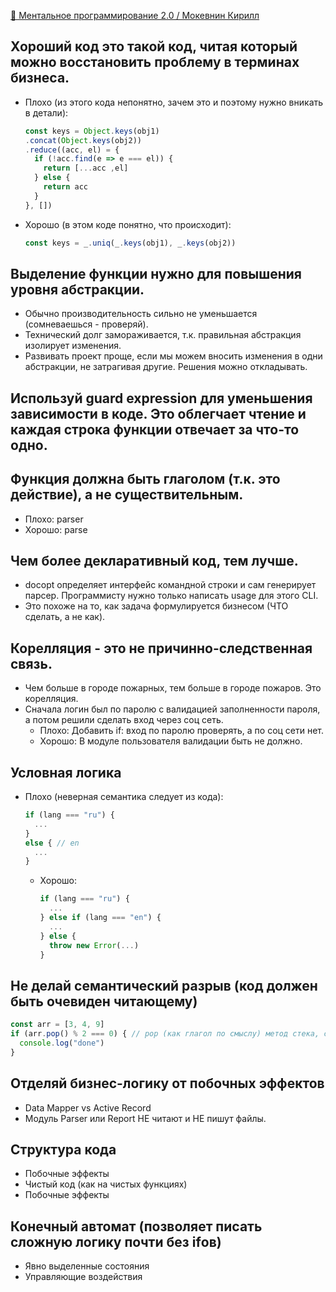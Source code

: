 [[https://www.youtube.com/watch?v=vkUTX1hruF8][👥 Ментальное программирование 2.0 / Мокевнин Кирилл]]

** Хороший код это такой код, читая который можно восстановить проблему в терминах бизнеса.
  - Плохо (из этого кода непонятно, зачем это и поэтому нужно вникать в детали):
    #+BEGIN_SRC js
      const keys = Object.keys(obj1)
      .concat(Object.keys(obj2))
      .reduce((acc, el) = {
        if (!acc.find(e => e === el)) {
          return [...acc ,el]
        } else {
          return acc
        }
      }, [])
    #+END_SRC
  - Хорошо (в этом коде понятно, что происходит):
    #+BEGIN_SRC js
      const keys = _.uniq(_.keys(obj1), _.keys(obj2))
    #+END_SRC
** Выделение функции нужно для повышения уровня абстракции.
  - Обычно производительность сильно не уменьшается (сомневаешься - проверяй).
  - Технический долг замораживается, т.к. правильная абстракция изолирует изменения.
  - Развивать проект проще, если мы можем вносить изменения в одни абстракции, не затрагивая другие. Решения можно откладывать.
** Используй guard expression для уменьшения зависимости в коде. Это облегчает чтение и каждая строка функции отвечает за что-то одно.
** Функция должна быть глаголом (т.к. это действие), а не существительным.
  - Плохо:
    parser
  - Хорошо:
    parse
** Чем более декларативный код, тем лучше.
  - docopt определяет интерфейс командной строки и сам генерирует парсер. Программисту нужно только написать usage для этого CLI.
  - Это похоже на то, как задача формулируется бизнесом (ЧТО сделать, а не как).
** Корелляция - это не причинно-следственная связь.
  - Чем больше в городе пожарных, тем больше в городе пожаров. Это корелляция.
  - Сначала логин был по паролю с валидацией заполненности пароля, а потом решили сделать вход через соц сеть.
    - Плохо:
      Добавить if: вход по паролю проверять, а по соц сети нет.
    - Хорошо:
      В модуле пользователя валидации быть не должно.
** Условная логика
  - Плохо (неверная семантика следует из кода):
    #+BEGIN_SRC js
      if (lang === "ru") {
        ...
      }
      else { // en
        ...
      }
    #+END_SRC
    - Хорошо:
    #+BEGIN_SRC js
      if (lang === "ru") {
        ...
      } else if (lang === "en") {
        ...
      } else {
        throw new Error(...)
      }
    #+END_SRC
** Не делай семантический разрыв (код должен быть очевиден читающему)
    #+BEGIN_SRC js
      const arr = [3, 4, 9]
      if (arr.pop() % 2 === 0) { // pop (как глагол по смыслу) метод стека, совершенно непонятно как это относится к решаемой задаче (хотели взять последний элемент?)
        console.log("done")
      }
    #+END_SRC
** Отделяй бизнес-логику от побочных эффектов
  - Data Mapper vs Active Record
  - Модуль Parser или Report НЕ читают и НЕ пишут файлы.
** Структура кода
  - Побочные эффекты
  - Чистый код (как на чистых функциях)
  - Побочные эффекты
** Конечный автомат (позволяет писать сложную логику почти без ifов)
  - Явно выделенные cостояния
  - Управляющие воздействия

